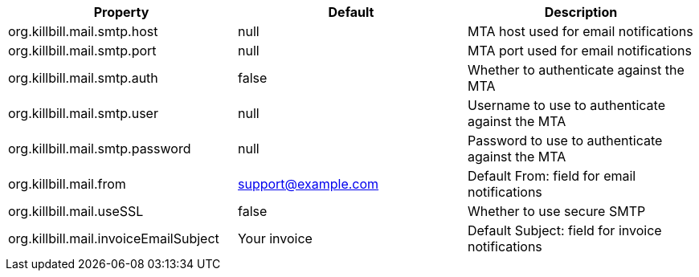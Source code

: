 [cols=3, options="header"]
|===
|Property
|Default
|Description

|org.killbill.mail.smtp.host
|null
|MTA host used for email notifications

|org.killbill.mail.smtp.port
|null
|MTA port used for email notifications

|org.killbill.mail.smtp.auth
|false
|Whether to authenticate against the MTA

|org.killbill.mail.smtp.user
|null
|Username to use to authenticate against the MTA

|org.killbill.mail.smtp.password
|null
|Password to use to authenticate against the MTA

|org.killbill.mail.from
|support@example.com
|Default From: field for email notifications

|org.killbill.mail.useSSL
|false
|Whether to use secure SMTP

|org.killbill.mail.invoiceEmailSubject
|Your invoice
|Default Subject: field for invoice notifications
|===
